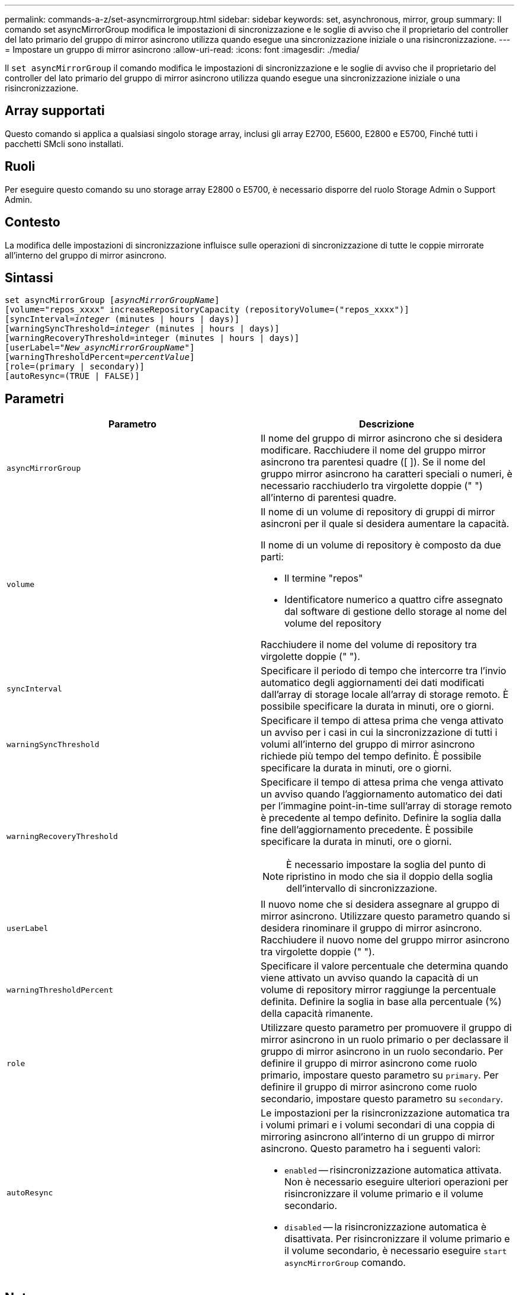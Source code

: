 ---
permalink: commands-a-z/set-asyncmirrorgroup.html 
sidebar: sidebar 
keywords: set, asynchronous, mirror, group 
summary: Il comando set asyncMirrorGroup modifica le impostazioni di sincronizzazione e le soglie di avviso che il proprietario del controller del lato primario del gruppo di mirror asincrono utilizza quando esegue una sincronizzazione iniziale o una risincronizzazione. 
---
= Impostare un gruppo di mirror asincrono
:allow-uri-read: 
:icons: font
:imagesdir: ./media/


[role="lead"]
Il `set asyncMirrorGroup` il comando modifica le impostazioni di sincronizzazione e le soglie di avviso che il proprietario del controller del lato primario del gruppo di mirror asincrono utilizza quando esegue una sincronizzazione iniziale o una risincronizzazione.



== Array supportati

Questo comando si applica a qualsiasi singolo storage array, inclusi gli array E2700, E5600, E2800 e E5700, Finché tutti i pacchetti SMcli sono installati.



== Ruoli

Per eseguire questo comando su uno storage array E2800 o E5700, è necessario disporre del ruolo Storage Admin o Support Admin.



== Contesto

La modifica delle impostazioni di sincronizzazione influisce sulle operazioni di sincronizzazione di tutte le coppie mirrorate all'interno del gruppo di mirror asincrono.



== Sintassi

[listing, subs="+macros"]
----
set asyncMirrorGroup pass:quotes[[_asyncMirrorGroupName_]]
[volume="repos_xxxx" increaseRepositoryCapacity (repositoryVolume=("repos_xxxx")]
[syncInterval=pass:quotes[_integer_] (minutes | hours | days)]
[warningSyncThreshold=pass:quotes[_integer_] (minutes | hours | days)]
[warningRecoveryThreshold=integer (minutes | hours | days)]
[userLabel=pass:quotes["_New_asyncMirrorGroupName_"]]
[warningThresholdPercent=pass:quotes[_percentValue_]]
[role=(primary | secondary)]
[autoResync=(TRUE | FALSE)]
----


== Parametri

[cols="2*"]
|===
| Parametro | Descrizione 


 a| 
`asyncMirrorGroup`
 a| 
Il nome del gruppo di mirror asincrono che si desidera modificare. Racchiudere il nome del gruppo mirror asincrono tra parentesi quadre ([ ]). Se il nome del gruppo mirror asincrono ha caratteri speciali o numeri, è necessario racchiuderlo tra virgolette doppie (" ") all'interno di parentesi quadre.



 a| 
`volume`
 a| 
Il nome di un volume di repository di gruppi di mirror asincroni per il quale si desidera aumentare la capacità.

Il nome di un volume di repository è composto da due parti:

* Il termine "repos"
* Identificatore numerico a quattro cifre assegnato dal software di gestione dello storage al nome del volume del repository


Racchiudere il nome del volume di repository tra virgolette doppie (" ").



 a| 
`syncInterval`
 a| 
Specificare il periodo di tempo che intercorre tra l'invio automatico degli aggiornamenti dei dati modificati dall'array di storage locale all'array di storage remoto. È possibile specificare la durata in minuti, ore o giorni.



 a| 
`warningSyncThreshold`
 a| 
Specificare il tempo di attesa prima che venga attivato un avviso per i casi in cui la sincronizzazione di tutti i volumi all'interno del gruppo di mirror asincrono richiede più tempo del tempo definito. È possibile specificare la durata in minuti, ore o giorni.



 a| 
`warningRecoveryThreshold`
 a| 
Specificare il tempo di attesa prima che venga attivato un avviso quando l'aggiornamento automatico dei dati per l'immagine point-in-time sull'array di storage remoto è precedente al tempo definito. Definire la soglia dalla fine dell'aggiornamento precedente. È possibile specificare la durata in minuti, ore o giorni.

[NOTE]
====
È necessario impostare la soglia del punto di ripristino in modo che sia il doppio della soglia dell'intervallo di sincronizzazione.

====


 a| 
`userLabel`
 a| 
Il nuovo nome che si desidera assegnare al gruppo di mirror asincrono. Utilizzare questo parametro quando si desidera rinominare il gruppo di mirror asincrono. Racchiudere il nuovo nome del gruppo mirror asincrono tra virgolette doppie (" ").



 a| 
`warningThresholdPercent`
 a| 
Specificare il valore percentuale che determina quando viene attivato un avviso quando la capacità di un volume di repository mirror raggiunge la percentuale definita. Definire la soglia in base alla percentuale (%) della capacità rimanente.



 a| 
`role`
 a| 
Utilizzare questo parametro per promuovere il gruppo di mirror asincrono in un ruolo primario o per declassare il gruppo di mirror asincrono in un ruolo secondario. Per definire il gruppo di mirror asincrono come ruolo primario, impostare questo parametro su `primary`. Per definire il gruppo di mirror asincrono come ruolo secondario, impostare questo parametro su `secondary`.



 a| 
`autoResync`
 a| 
Le impostazioni per la risincronizzazione automatica tra i volumi primari e i volumi secondari di una coppia di mirroring asincrono all'interno di un gruppo di mirror asincrono. Questo parametro ha i seguenti valori:

* `enabled` -- risincronizzazione automatica attivata. Non è necessario eseguire ulteriori operazioni per risincronizzare il volume primario e il volume secondario.
* `disabled` -- la risincronizzazione automatica è disattivata. Per risincronizzare il volume primario e il volume secondario, è necessario eseguire `start asyncMirrorGroup` comando.


|===


== Note

È possibile utilizzare qualsiasi combinazione di caratteri alfanumerici, caratteri di sottolineatura (_), trattini (-) e cancelletto ( n.) per i nomi. I nomi possono avere un massimo di 30 caratteri.

Quando si utilizza questo comando, è possibile specificare uno o più parametri. Tuttavia, non è necessario utilizzare tutti i parametri.

Un volume di repository di gruppi di mirror asincroni è un volume espandibile strutturato come un insieme concatenato di un massimo di 16 entità di volume standard. Inizialmente, un volume di repository espandibile ha un solo volume. La capacità del volume di repository espandibile è esattamente quella del singolo volume. È possibile aumentare la capacità di un volume di repository espandibile allegando altri volumi di repository inutilizzati. La capacità del volume del repository espandibile composito diventa quindi la somma delle capacità di tutti i volumi standard concatenati.



== Livello minimo del firmware

7.84
